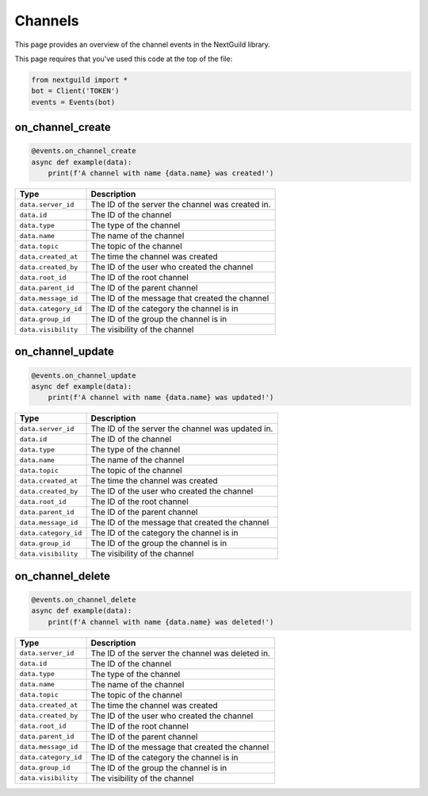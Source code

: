 Channels
===========

This page provides an overview of the channel events in the NextGuild library.

This page requires that you've used this code at the top of the file:

.. code-block:: python

    from nextguild import *
    bot = Client('TOKEN')
    events = Events(bot)

on_channel_create
--------

.. code-block:: python

    @events.on_channel_create
    async def example(data):
        print(f'A channel with name {data.name} was created!')

+-----------------------------+----------------------------------------------+
| Type                        | Description                                  |
+=============================+==============================================+
| ``data.server_id``          | The ID of the server the channel was created |
|                             | in.                                          |
+-----------------------------+----------------------------------------------+
| ``data.id``                 | The ID of the channel                        |
+-----------------------------+----------------------------------------------+
| ``data.type``               | The type of the channel                      |
+-----------------------------+----------------------------------------------+
| ``data.name``               | The name of the channel                      |
+-----------------------------+----------------------------------------------+
| ``data.topic``              | The topic of the channel                     |
+-----------------------------+----------------------------------------------+
| ``data.created_at``         | The time the channel was created             |
+-----------------------------+----------------------------------------------+
| ``data.created_by``         | The ID of the user who created the channel   |
+-----------------------------+----------------------------------------------+
| ``data.root_id``            | The ID of the root channel                   |
+-----------------------------+----------------------------------------------+
| ``data.parent_id``          | The ID of the parent channel                 |
+-----------------------------+----------------------------------------------+
| ``data.message_id``         | The ID of the message that created the       |
|                             | channel                                      |
+-----------------------------+----------------------------------------------+
| ``data.category_id``        | The ID of the category the channel is in     |
+-----------------------------+----------------------------------------------+
| ``data.group_id``           | The ID of the group the channel is in        |
+-----------------------------+----------------------------------------------+
| ``data.visibility``         | The visibility of the channel                |
+-----------------------------+----------------------------------------------+
    
on_channel_update
--------

.. code-block:: python

    @events.on_channel_update
    async def example(data):
        print(f'A channel with name {data.name} was updated!')

+-----------------------------+----------------------------------------------+
| Type                        | Description                                  |
+=============================+==============================================+
| ``data.server_id``          | The ID of the server the channel was updated |
|                             | in.                                          |
+-----------------------------+----------------------------------------------+
| ``data.id``                 | The ID of the channel                        |
+-----------------------------+----------------------------------------------+
| ``data.type``               | The type of the channel                      |
+-----------------------------+----------------------------------------------+
| ``data.name``               | The name of the channel                      |
+-----------------------------+----------------------------------------------+
| ``data.topic``              | The topic of the channel                     |
+-----------------------------+----------------------------------------------+
| ``data.created_at``         | The time the channel was created             |
+-----------------------------+----------------------------------------------+
| ``data.created_by``         | The ID of the user who created the channel   |
+-----------------------------+----------------------------------------------+
| ``data.root_id``            | The ID of the root channel                   |
+-----------------------------+----------------------------------------------+
| ``data.parent_id``          | The ID of the parent channel                 |
+-----------------------------+----------------------------------------------+
| ``data.message_id``         | The ID of the message that created the       |
|                             | channel                                      |
+-----------------------------+----------------------------------------------+
| ``data.category_id``        | The ID of the category the channel is in     |
+-----------------------------+----------------------------------------------+
| ``data.group_id``           | The ID of the group the channel is in        |
+-----------------------------+----------------------------------------------+
| ``data.visibility``         | The visibility of the channel                |
+-----------------------------+----------------------------------------------+

on_channel_delete
--------

.. code-block:: python

    @events.on_channel_delete
    async def example(data):
        print(f'A channel with name {data.name} was deleted!')

+-----------------------------+----------------------------------------------+
| Type                        | Description                                  |
+=============================+==============================================+
| ``data.server_id``          | The ID of the server the channel was deleted |
|                             | in.                                          |
+-----------------------------+----------------------------------------------+
| ``data.id``                 | The ID of the channel                        |
+-----------------------------+----------------------------------------------+
| ``data.type``               | The type of the channel                      |
+-----------------------------+----------------------------------------------+
| ``data.name``               | The name of the channel                      |
+-----------------------------+----------------------------------------------+
| ``data.topic``              | The topic of the channel                     |
+-----------------------------+----------------------------------------------+
| ``data.created_at``         | The time the channel was created             |
+-----------------------------+----------------------------------------------+
| ``data.created_by``         | The ID of the user who created the channel   |
+-----------------------------+----------------------------------------------+
| ``data.root_id``            | The ID of the root channel                   |
+-----------------------------+----------------------------------------------+
| ``data.parent_id``          | The ID of the parent channel                 |
+-----------------------------+----------------------------------------------+
| ``data.message_id``         | The ID of the message that created the       |
|                             | channel                                      |
+-----------------------------+----------------------------------------------+
| ``data.category_id``        | The ID of the category the channel is in     |
+-----------------------------+----------------------------------------------+
| ``data.group_id``           | The ID of the group the channel is in        |
+-----------------------------+----------------------------------------------+
| ``data.visibility``         | The visibility of the channel                |
+-----------------------------+----------------------------------------------+